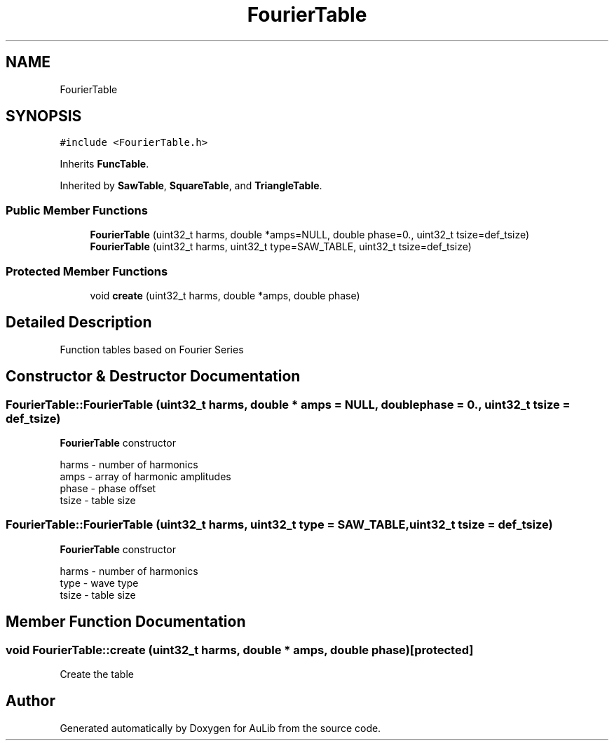 .TH "FourierTable" 3 "Fri Dec 9 2016" "Version 0.0" "AuLib" \" -*- nroff -*-
.ad l
.nh
.SH NAME
FourierTable
.SH SYNOPSIS
.br
.PP
.PP
\fC#include <FourierTable\&.h>\fP
.PP
Inherits \fBFuncTable\fP\&.
.PP
Inherited by \fBSawTable\fP, \fBSquareTable\fP, and \fBTriangleTable\fP\&.
.SS "Public Member Functions"

.in +1c
.ti -1c
.RI "\fBFourierTable\fP (uint32_t harms, double *amps=NULL, double phase=0\&., uint32_t tsize=def_tsize)"
.br
.ti -1c
.RI "\fBFourierTable\fP (uint32_t harms, uint32_t type=SAW_TABLE, uint32_t tsize=def_tsize)"
.br
.in -1c
.SS "Protected Member Functions"

.in +1c
.ti -1c
.RI "void \fBcreate\fP (uint32_t harms, double *amps, double phase)"
.br
.in -1c
.SH "Detailed Description"
.PP 
Function tables based on Fourier Series 
.SH "Constructor & Destructor Documentation"
.PP 
.SS "FourierTable::FourierTable (uint32_t harms, double * amps = \fCNULL\fP, double phase = \fC0\&.\fP, uint32_t tsize = \fCdef_tsize\fP)"
\fBFourierTable\fP constructor 
.br

.br
harms - number of harmonics 
.br
amps - array of harmonic amplitudes 
.br
phase - phase offset 
.br
tsize - table size 
.br

.SS "FourierTable::FourierTable (uint32_t harms, uint32_t type = \fCSAW_TABLE\fP, uint32_t tsize = \fCdef_tsize\fP)"
\fBFourierTable\fP constructor 
.br

.br
harms - number of harmonics 
.br
type - wave type 
.br
tsize - table size 
.br

.SH "Member Function Documentation"
.PP 
.SS "void FourierTable::create (uint32_t harms, double * amps, double phase)\fC [protected]\fP"
Create the table 

.SH "Author"
.PP 
Generated automatically by Doxygen for AuLib from the source code\&.
